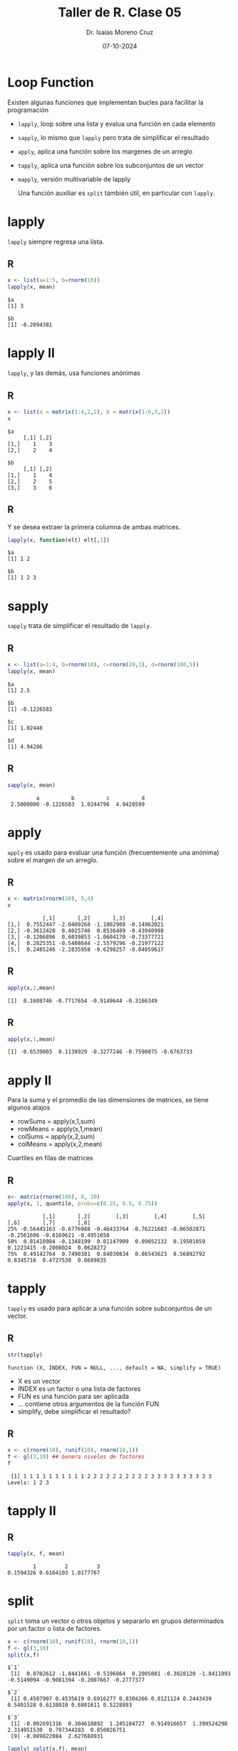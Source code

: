 #+title: Taller de R. Clase 05
#+author: Dr. Isaías Moreno Cruz
#+email: ismoc@cio.mx
#+date: 07-10-2024
#+latex_header: \mode<beamer>{\usetheme{Madrid}}

* Loop Function

Existen algunas funciones que implementan bucles para facilitar la programación

- =lapply=, loop sobre una lista y evalua una función en cada elemento 
- =sapply=, lo mismo que =lapply= pero trata de simplificar el resultado 
- =apply=, aplica una función sobre los margenes de un arreglo
- =tapply=, aplica una función sobre los subconjuntos de un vector
- =mapply=, versión multivariable de lapply

 Una función auxiliar es =split= también útil, en particular con =lapply=.

* lapply

=lapply= siempre regresa una lista.

** R
#+begin_src R :results output :session curso :exports both
  x <- list(a=1:5, b=rnorm(10))
  lapply(x, mean)
#+end_src

#+RESULTS:
: $a
: [1] 3
: 
: $b
: [1] -0.2094381


* lapply II

=lapply=, y las demás, usa funciones anónimas

** R
#+begin_src R :results output :session curso :exports both
  x <- list(a = matrix(1:4,2,2), b = matrix(1:6,3,2))
  x
#+end_src

#+RESULTS:
#+begin_example
$a
     [,1] [,2]
[1,]    1    3
[2,]    2    4

$b
     [,1] [,2]
[1,]    1    4
[2,]    2    5
[3,]    3    6
#+end_example


** R
Y se desea extraer la primera columna de ambas matrices.

#+begin_src R :results output :session curso :exports both
  lapply(x, function(elt) elt[,1])
#+end_src

#+RESULTS:
: $a
: [1] 1 2
: 
: $b
: [1] 1 2 3

* sapply

=sapply= trata de simplificar el resultado de =lapply=.

** R 
#+begin_src R :results output :session curso :exports both
  x <- list(a=1:4, b=rnorm(10), c=rnorm(20,1), d=rnorm(100,5))
  lapply(x, mean)
#+end_src

#+RESULTS:
#+begin_example
$a
[1] 2.5

$b
[1] -0.1226583

$c
[1] 1.02448

$d
[1] 4.94286
#+end_example

** R
#+begin_src R :results output :session curso :exports both
sapply(x, mean)
#+end_src

#+RESULTS:
:          a          b          c          d 
:  2.5000000 -0.1226583  1.0244796  4.9428599

* apply

=apply= es usado para evaluar una función (frecuentemente una anónima) sobre el margen de un arreglo.

** R
#+begin_src R :results output :session curso :exports both
  x <- matrix(rnorm(20), 5,4)
  x
#+end_src

#+RESULTS:
:            [,1]       [,2]       [,3]        [,4]
: [1,]  0.7552447 -2.0409268 -1.1802988 -0.14962021
: [2,] -0.3612420  0.4025746  0.8536489 -0.43940988
: [3,] -0.1206896  0.6039853 -1.0604170 -0.73377721
: [4,]  0.2825351 -0.5408644 -2.5579296 -0.21977122
: [5,]  0.2485246 -2.2835958 -0.6298257 -0.04059617

** R 
#+begin_src R :results output :session curso :exports both
  apply(x,2,mean)
#+end_src

#+RESULTS:
: [1]  0.1608746 -0.7717654 -0.9149644 -0.3166349

** R
#+begin_src R :results output :session curso :exports both
  apply(x,1,mean)
#+end_src

#+RESULTS:
: [1] -0.6539003  0.1138929 -0.3277246 -0.7590075 -0.6763733


* apply II

Para la suma y el promedio de las dimensiones de matrices, se tiene algunos atajos

- rowSums = apply(x,1,sum)
- rowMeans = apply(x,1,mean)
- colSums = apply(x,2,sum)
- colMeans = apply(x,2,mean)


Cuartiles en filas de matrices

** R
#+begin_src R :results output :session curso :exports both
  x<- matrix(rnorm(160), 8, 20)
  apply(x, 1, quantile, probs=c(0.25, 0.5, 0.75))
#+end_src

#+RESULTS:
:            [,1]       [,2]        [,3]        [,4]        [,5]       [,6]       [,7]       [,8]
: 25% -0.56445163 -0.6776988 -0.46433764 -0.76221683 -0.06502871 -0.2561606 -0.8169621 -0.4951658
: 50%  0.01410984 -0.1348199  0.01147909  0.09052132  0.19501059  0.1223415 -0.2008024  0.0628272
: 75%  0.49142764  0.7490381  0.84030834  0.86543623  0.56892792  0.8345716  0.4727538  0.8689835

* tapply


=tapply= es usado para aplicar a una función sobre subconjuntos de un vector.

** R
#+begin_src R :results output :session curso :exports both
str(tapply)
#+end_src

#+RESULTS:
: function (X, INDEX, FUN = NULL, ..., default = NA, simplify = TRUE)

- X es un vector
- INDEX es un factor o una lista de factores
- FUN es una función para ser aplicada
- ... contiene otros argumentos de la función FUN
- simplify, debe simplificar el resultado?

** R
#+begin_src R :results output :session curso :exports both
  x <- c(rnorm(10), runif(10), rnorm(10,1))
  f <- gl(3,10) ## Genera niveles de factores
  f
#+end_src

#+RESULTS:
:  [1] 1 1 1 1 1 1 1 1 1 1 2 2 2 2 2 2 2 2 2 2 3 3 3 3 3 3 3 3 3 3
: Levels: 1 2 3

* tapply II

** R
#+begin_src R :results output :session curso :exports both
 tapply(x, f, mean)
#+end_src

#+RESULTS:
:         1         2         3 
: 0.1594326 0.6164103 1.0177767

* split

=split= toma un vector o otros objetos y separarlo en grupos determinados por un factor o lista de factores.


#+begin_src R :results output :session curso :exports both
  x <- c(rnorm(10), runif(10), rnorm(10,1))
  f <- gl(3,10)
  split(x,f)
#+end_src

#+RESULTS:
: $`1`
:  [1]  0.8702612 -1.8441661 -0.5196864  0.2005001 -0.3028120 -1.8411893 -0.5149094 -0.9081394 -0.2087667 -0.2777377
: 
: $`2`
:  [1] 0.4507907 0.4535619 0.6916277 0.8304266 0.8121124 0.2443439 0.5401528 0.6138010 0.6801611 0.5228893
: 
: $`3`
:  [1] -0.002691316  0.304618892  1.245104727  0.914916657  1.399524298  2.314951530  0.797344283  0.850026751
:  [9] -0.089822084  2.627688931

#+begin_src R :results output :session curso :exports both
  lapply( split(x,f), mean)
#+end_src

#+RESULTS:
: $`1`
: [1] -0.5346646
: 
: $`2`
: [1] 0.5839868
: 
: $`3`
: [1] 1.036166

* mapply

=mapply= es una aplicación multivariable.

#+begin_src R :results output :session curso :exports both
str(mapply)
#+end_src

#+RESULTS:
: function (FUN, ..., MoreArgs = NULL, SIMPLIFY = TRUE, USE.NAMES = TRUE)


